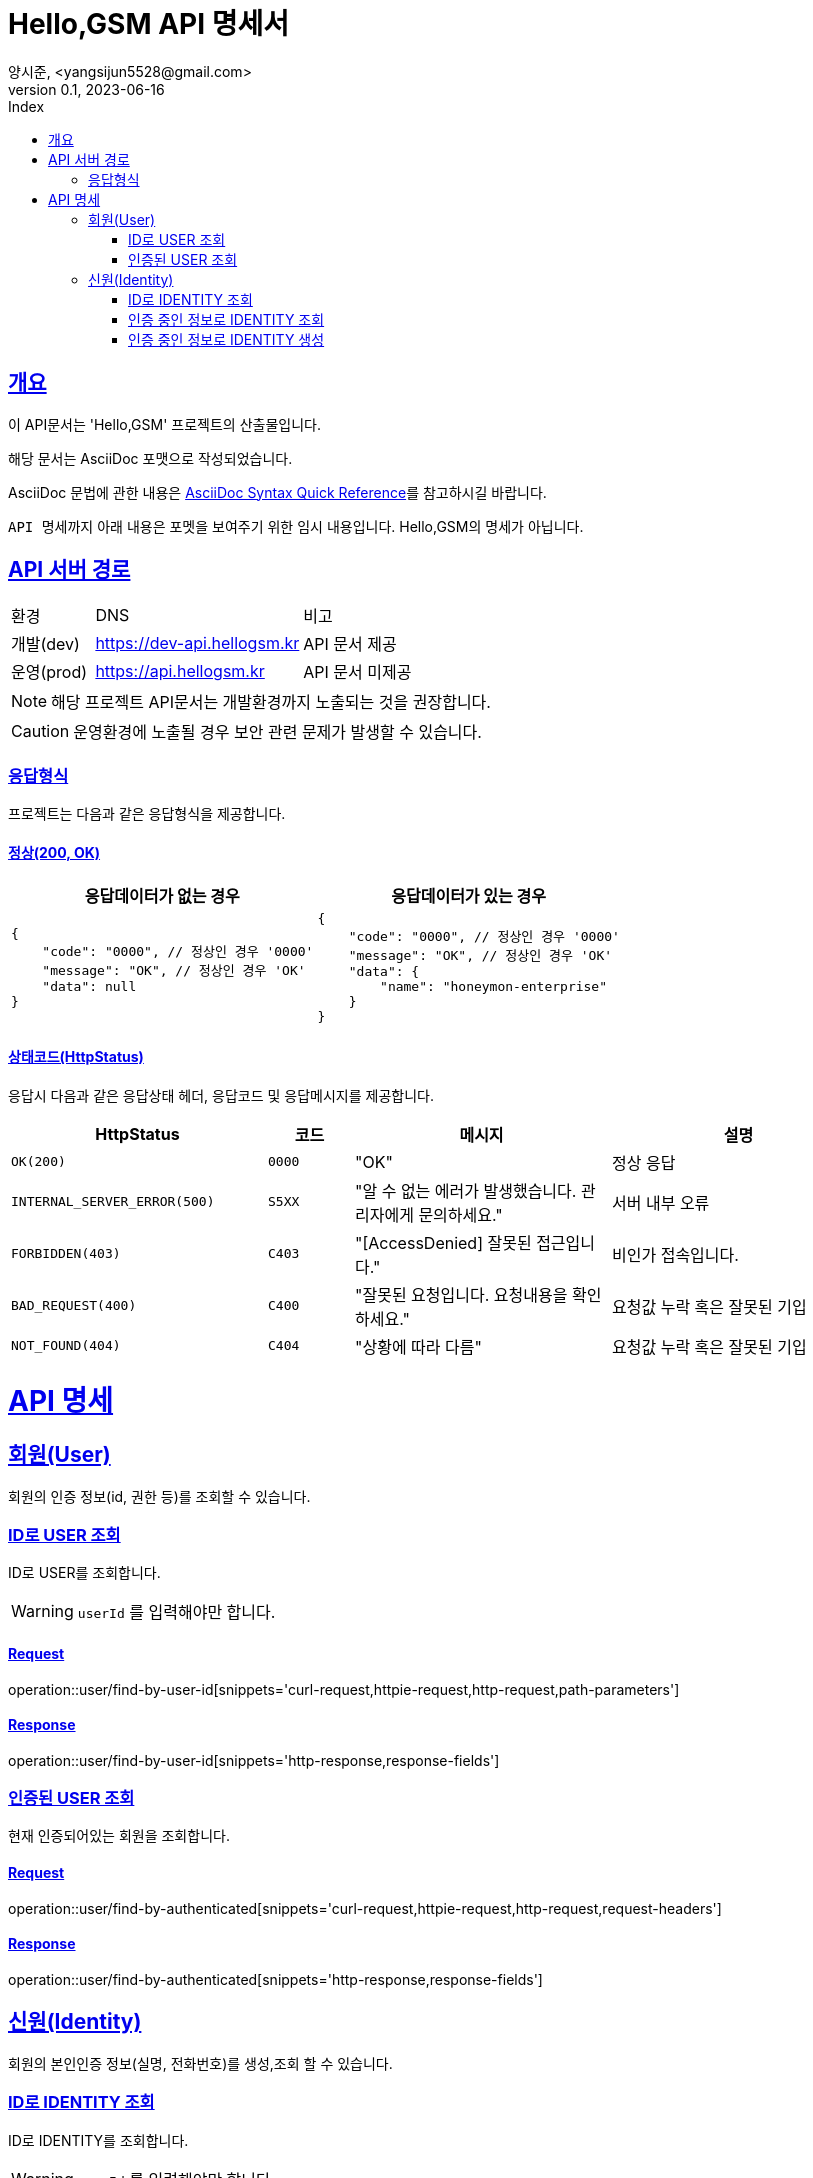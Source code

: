 // ifndef::snippets[]
// :snippets: ./build/generated-snippets
// endif::[]
= Hello,GSM API 명세서
양시준, <yangsijun5528@gmail.com>
v0.1, 2023-06-16
:doctype: book
:icons: font
:source-highlighter: rouge
:description: this is specific of Hello,GSM
:toc: left
:toc-title: Index
:toclevels: 2
:sectlinks:
:operation-curl-request-title: Curl request
:operation-http-request-title: HTTP request
:operation-http-response-title: HTTP response
:operation-httpie-request-title: HTTPie request
:operation-links-title: Links
:operation-request-body-title: Request body
:operation-request-fields-title: Request fields
:operation-response-body-title: Response body
:operation-response-fields-title: Response fields

== 개요
이 API문서는 'Hello,GSM' 프로젝트의 산출물입니다.

해당 문서는 AsciiDoc 포맷으로 작성되었습니다.

AsciiDoc 문법에 관한 내용은 link:https://docs.asciidoctor.org/asciidoc/latest/syntax-quick-reference[AsciiDoc Syntax Quick Reference]를 참고하시길 바랍니다.

``API 명세``까지 아래 내용은 포멧을 보여주기 위한 임시 내용입니다. Hello,GSM의 명세가 아닙니다.

== API 서버 경로
[cols="2,5,3"]
|====
|환경         |DNS |비고
|개발(dev)    | link:[https://dev-api.hellogsm.kr] |API 문서 제공
|운영(prod)   | link:[https://api.hellogsm.kr] | API 문서 미제공
|====

NOTE: 해당 프로젝트 API문서는 개발환경까지 노출되는 것을 권장합니다.

CAUTION: 운영환경에 노출될 경우 보안 관련 문제가 발생할 수 있습니다.

=== 응답형식
프로젝트는 다음과 같은 응답형식을 제공합니다.

==== 정상(200, OK)

|====
|응답데이터가 없는 경우|응답데이터가 있는 경우

a|[source,json]
----
{
    "code": "0000", // 정상인 경우 '0000'
    "message": "OK", // 정상인 경우 'OK'
    "data": null
}
----

a|[source,json]
----
{
    "code": "0000", // 정상인 경우 '0000'
    "message": "OK", // 정상인 경우 'OK'
    "data": {
        "name": "honeymon-enterprise"
    }
}
----
|====

==== 상태코드(HttpStatus)
응답시 다음과 같은 응답상태 헤더, 응답코드 및 응답메시지를 제공합니다.

[cols="3,1,3,3"]
|====
|HttpStatus |코드 |메시지 |설명

|`OK(200)` |`0000` |"OK" |정상 응답
|`INTERNAL_SERVER_ERROR(500)`|`S5XX` |"알 수 없는 에러가 발생했습니다. 관리자에게 문의하세요." |서버 내부 오류
|`FORBIDDEN(403)`|`C403` |"[AccessDenied] 잘못된 접근입니다." |비인가 접속입니다.
|`BAD_REQUEST(400)`|`C400` |"잘못된 요청입니다. 요청내용을 확인하세요." |요청값 누락 혹은 잘못된 기입
|`NOT_FOUND(404)`|`C404` |"상황에 따라 다름" |요청값 누락 혹은 잘못된 기입

|====

= API 명세

== 회원(User)
회원의 인증 정보(id, 권한 등)를 조회할 수 있습니다.

=== ID로 USER 조회
ID로 USER를 조회합니다.

WARNING: `userId` 를 입력해야만 합니다.

==== Request
operation::user/find-by-user-id[snippets='curl-request,httpie-request,http-request,path-parameters']

==== Response
operation::user/find-by-user-id[snippets='http-response,response-fields']

=== 인증된 USER 조회
현재 인증되어있는 회원을 조회합니다.

==== Request
operation::user/find-by-authenticated[snippets='curl-request,httpie-request,http-request,request-headers']

==== Response
operation::user/find-by-authenticated[snippets='http-response,response-fields']

== 신원(Identity)
회원의 본인인증 정보(실명, 전화번호)를 생성,조회 할 수 있습니다.

=== ID로 IDENTITY 조회
ID로  IDENTITY를 조회합니다.

WARNING: `userId` 를 입력해야만 합니다.

==== Request
operation::identity/find-by-user-id[snippets='curl-request,httpie-request,http-request,path-parameters']

==== Response
operation::identity/find-by-user-id[snippets='http-response,response-fields']

=== 인증 중인 정보로 IDENTITY 조회
현재 인증되어있는 사용자 정보로 신원을 조회합니다.

==== Request
operation::identity/find-by-authenticated[snippets='curl-request,httpie-request,http-request,request-headers']

==== Response
operation::identity/find-by-authenticated[snippets='http-response,response-fields']

=== 인증 중인 정보로 IDENTITY 생성
현재 인증되어있는 사용자 정보로 신원을 생성합니다.

사용자의 개인정보(본인인증 정보)를 등록하고 권한을 `인증된 유저(ROLE_USER)` 로 변경합니다.

==== Request
operation::identity/create-by-authenticated[snippets='curl-request,httpie-request,http-request,request-body']

==== Response
사용자의 권한이 업데이트되어 세션 정보를 갱신하기 위해 로그아웃 URI로 리다이렉트됩니다.

operation::identity/create-by-authenticated[snippets='http-response']
